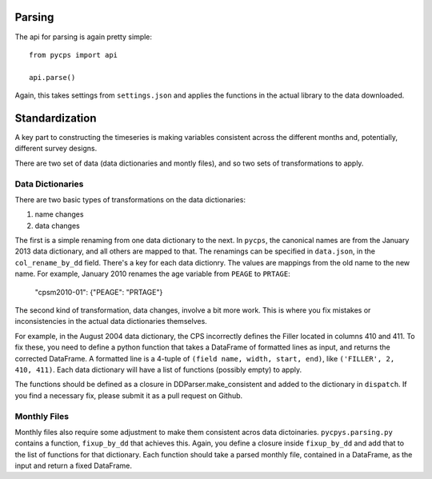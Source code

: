 Parsing
=======

The api for parsing is again pretty simple::

    from pycps import api

    api.parse()

Again, this takes settings from ``settings.json`` and applies the
functions in the actual library to the data downloaded.

Standardization
===============

A key part to constructing the timeseries is making variables consistent
across the different months and, potentially, different survey designs.

There are two set of data (data dictionaries and montly files), and so two sets
of transformations to apply.

Data Dictionaries
-----------------

There are two basic types of transformations on the data dictionaries:

1. name changes
2. data changes

The first is a simple renaming from one data dictionary to the next.
In ``pycps``, the canonical names are from the January 2013 data dictionary,
and all others are mapped to that.
The renamings can be specified in ``data.json``, in the ``col_rename_by_dd`` field.
There's a key for each data dictionry.
The values are mappings from the old name to the new name.
For example, January 2010 renames the age variable from ``PEAGE`` to ``PRTAGE``:

    "cpsm2010-01": {"PEAGE": "PRTAGE"}

The second kind of transformation, data changes, involve a bit more work.
This is where you fix mistakes or inconsistencies in the actual data dictionaries themselves.

For example, in the August 2004 data dictionary, the CPS incorrectly defines the Filler located
in columns 410 and 411.
To fix these, you need to define a python function that takes a DataFrame of formatted lines as
input, and returns the corrected DataFrame.
A formatted line is a 4-tuple of ``(field name, width, start, end)``, like
``('FILLER', 2, 410, 411)``.
Each data dictionary will have a list of functions (possibly empty) to apply.

The functions should be defined as a closure in DDParser.make_consistent and added to the
dictionary in ``dispatch``.
If you find a necessary fix, please submit it as a pull request on Github.

Monthly Files
-------------

Monthly files also require some adjustment to make them consistent acros data dictoinaries.
``pycpys.parsing.py`` contains a function, ``fixup_by_dd`` that achieves this.
Again, you define a closure inside ``fixup_by_dd`` and add that to the list of functions for that dictionary.
Each function should take a parsed monthly file, contained in a DataFrame, as the input and return a fixed DataFrame.